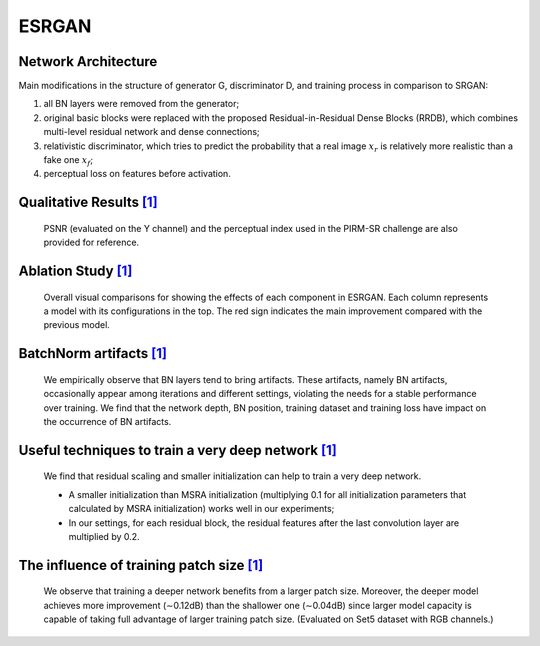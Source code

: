 .. _esrgan:

======
ESRGAN
======


Network Architecture
====================

.. image:: ../_static/architecture.png
   :width: 100%

Main modifications in the structure of generator G, discriminator D, and training process in comparison to SRGAN:

1. all BN layers were removed from the generator;
2. original basic blocks were replaced with the proposed Residual-in-Residual Dense Blocks (RRDB),
   which combines multi-level residual network and dense connections;
3. relativistic discriminator, which tries to predict the probability that a real image :math:`x_r` is relatively more realistic than a fake one :math:`x_f`;
4. perceptual loss on features before activation.


Qualitative Results `\[1\]`_
============================

    PSNR (evaluated on the Y channel) and the perceptual index used in the PIRM-SR challenge
    are also provided for reference.

.. image:: ../_static/qualitative_cmp_01.jpg
   :width: 100%
.. image:: ../_static/qualitative_cmp_02.jpg
   :width: 100%
.. image:: ../_static/qualitative_cmp_03.jpg
   :width: 100%
.. image:: ../_static/qualitative_cmp_04.jpg
   :width: 100%


Ablation Study `\[1\]`_
=======================

    Overall visual comparisons for showing the effects of each component in ESRGAN.
    Each column represents a model with its configurations in the top.
    The red sign indicates the main improvement compared with the previous model.

.. image:: ../_static/abalation_study.png
   :width: 100%


BatchNorm artifacts `\[1\]`_
============================

    We empirically observe that BN layers tend to bring artifacts. These artifacts, namely BN artifacts,
    occasionally appear among iterations and different settings, violating the needs for a stable performance
    over training. We find that the network depth, BN position, training dataset and training loss
    have impact on the occurrence of BN artifacts.

.. image:: ../_static/bn_artifacts.jpg
   :width: 100%


Useful techniques to train a very deep network `\[1\]`_
=======================================================

    We find that residual scaling and smaller initialization can help to train a very deep network.

    - A smaller initialization than MSRA initialization (multiplying 0.1 for all initialization parameters
      that calculated by MSRA initialization) works well in our experiments;
    - In our settings, for each residual block, the residual features after the last convolution layer
      are multiplied by 0.2.

.. |init a| image:: ../_static/train_deeper_neta.png
   :width: 49%
.. |init b| image:: ../_static/train_deeper_netb.png
   :width: 49%

|init a| |init b|


The influence of training patch size `\[1\]`_
=============================================

    We observe that training a deeper network benefits from a larger patch size.
    Moreover, the deeper model achieves more improvement (∼0.12dB) than the shallower one (∼0.04dB)
    since larger model capacity is capable of taking full advantage of larger training patch size.
    (Evaluated on Set5 dataset with RGB channels.)

.. |16 blocks| image:: ../_static/patch_a.png
   :width: 49%
.. |23 blocks| image:: ../_static/patch_b.png
   :width: 49%

|16 blocks| |23 blocks|


.. _\[1\]: https://github.com/xinntao/ESRGAN

